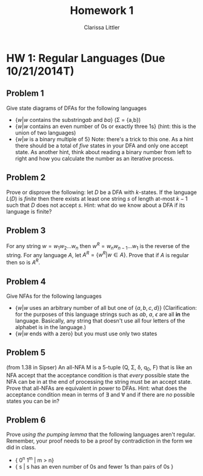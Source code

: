 #+TITLE: Homework 1
#+AUTHOR: Clarissa Littler
#+OPTIONS: toc:nil

* HW 1: Regular Languages (Due 10/21/2014T)
** Problem 1 
   Give state diagrams of DFAs for the following languages
   + $\{ w | w \text{ contains the substring} ab \text{ and } ba  \}$ (\Sigma = {a,b})
   + $\{ w | w \text{ contains an even number of 0s or exactly three 1s} \}$ (hint: this is the union of two languages)
   + $\{ w | w \text{ is a binary multiple of 5} \}$ Note: there's a trick to this one. As a hint there should be a total of /five/ states in your DFA and only one accept state. As another hint, think about reading a binary number from left to right and how you calculate the number as an iterative process.
** Problem 2
   Prove or disprove the following: let $D$ be a DFA with $k$-states. If the language $L(D)$ is /finite/ then there exists at least one string $s$ of length at-most $k-1$ such that $D$ does not accept  $s$. Hint: what do we know about a DFA if its language is finite?
** Problem 3
   For any string $w=w_1 w_2 \ldots w_n$ then $w^R = w_n w_{n-1} \ldots w_1$ is the reverse of the string. For any language $A$, let $A^R = \{ w^R | w \in A \}$. Prove that if $A$ is regular then so is $A^R$. 
** Problem 4
   Give NFAs for the following languages 
   + $\{ w | w \text{ uses an arbitrary number of all but one of } \{a,b,c,d\} \}$ (Clarification: for the purposes of this language strings such as $ab$, $a$, $\epsilon$ are all *in* the language. Basically, any string that doesn't use all four letters of the alphabet is in the language.)
   + $\{ w | w \text{ ends with a zero} \}$ but you must use only two states
** Problem 5
   (from 1.38 in Sipser) An all-NFA M is a 5-tuple (Q, \Sigma, \delta, q_0, F) that is like an NFA accept that the acceptance condition is that /every/ possible state the NFA can be in at the end of processing the string must be an accept state. Prove that all-NFAs are equivalent in power to DFAs. Hint: what does the acceptance condition mean in terms of \exists and \forall and if there are /no/ possible states you can be in?
** Problem 6
   Prove /using the pumping lemma/ that the following languages aren't regular. Remember, your proof needs to be a proof by contradiction in the form we did in class. 
  + { 0^n 1^m | m > n}
  + { s | s has an even number of 0s and fewer 1s than pairs of 0s }

